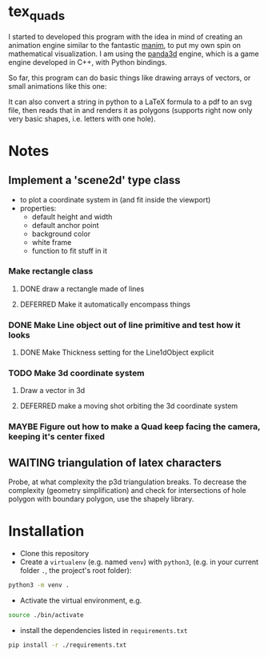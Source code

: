* tex_quads
I started to developed this program with the idea in mind of creating an animation engine similar to the fantastic [[https://github.com/3b1b/manim][manim]], to put my own spin on mathematical visualization. I am using the [[https://github.com/panda3d/panda3d][panda3d]] engine, which is a game engine developed in C++, with Python bindings. 

So far, this program can do basic things like drawing arrays of vectors, or small animations like this one: 
[[./screenshots/Peek_2019-05-29_22-03.gif]]

It can also convert a string in python to a LaTeX formula to a pdf to an svg file, then reads that in and renders it as polygons (supports right now only very basic shapes, i.e. letters with one hole).

* Notes
** Implement a 'scene2d' type class
- to plot a coordinate system in (and fit inside the viewport)
- properties: 
  - default height and width
  - default anchor point
  - background color
  - white frame
  - function to fit stuff in it
*** Make rectangle class
**** DONE draw a rectangle made of lines
**** DEFERRED Make it automatically encompass things
*** DONE Make Line object out of line primitive and test how it looks
**** DONE Make Thickness setting for the Line1dObject explicit
*** TODO Make 3d coordinate system
**** Draw a vector in 3d
**** DEFERRED make a moving shot orbiting the 3d coordinate system
*** MAYBE Figure out how to make a Quad keep facing the camera, keeping it's center fixed

** WAITING triangulation of latex characters
Probe, at what complexity the p3d triangulation breaks. To decrease the complexity (geometry simplification) and check for intersections of hole polygon with boundary polygon, use the shapely library.

* Installation
- Clone this repository
- Create a =virtualenv= (e.g. named =venv=) with =python3=, (e.g. in your current folder =.=, the project's root folder): 
#+BEGIN_SRC sh
python3 -m venv .
#+END_SRC

- Activate the virtual environment, e.g.
#+BEGIN_SRC sh
source ./bin/activate
#+END_SRC

- install the dependencies listed in =requirements.txt=
#+BEGIN_SRC sh
pip install -r ./requirements.txt
#+END_SRC
